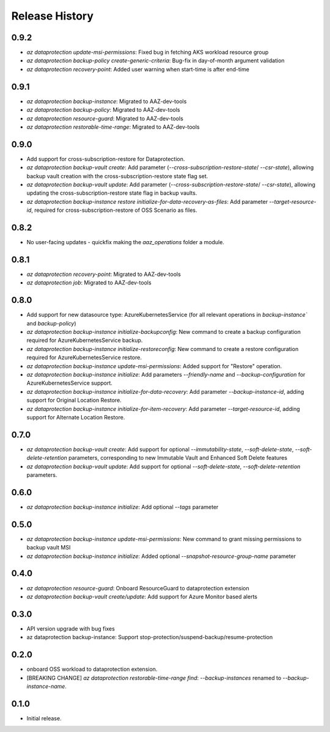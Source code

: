 .. :changelog:

Release History
===============
0.9.2
+++++
* `az dataprotection update-msi-permissions`: Fixed bug in fetching AKS workload resource group
* `az dataprotection backup-policy create-generic-criteria`: Bug-fix in day-of-month argument validation
* `az dataprotection recovery-point`: Added user warning when start-time is after end-time

0.9.1
+++++
* `az dataprotection backup-instance`: Migrated to AAZ-dev-tools
* `az dataprotection backup-policy`: Migrated to AAZ-dev-tools
* `az dataprotection resource-guard`: Migrated to AAZ-dev-tools
* `az dataprotection restorable-time-range`: Migrated to AAZ-dev-tools

0.9.0
+++++
* Add support for cross-subscription-restore for Dataprotection.
* `az dataprotection backup-vault create`: Add parameter (`--cross-subscription-restore-state`/ `--csr-state`), allowing backup vault creation with the cross-subscription-restore state flag set.
* `az dataprotection backup-vault update`: Add parameter (`--cross-subscription-restore-state`/ `--csr-state`), allowing updating the cross-subscription-restore state flag in backup vaults.
* `az dataprotection backup-instance restore initialize-for-data-recovery-as-files`: Add parameter `--target-resource-id`, required for cross-subscription-restore of OSS Scenario as files.

0.8.2
+++++
* No user-facing updates - quickfix making the `aaz_operations` folder a module.

0.8.1
+++++
* `az dataprotection recovery-point`: Migrated to AAZ-dev-tools
* `az dataprotection job`: Migrated to AAZ-dev-tools

0.8.0
+++++
* Add support for new datasource type: AzureKubernetesService (for all relevant operations in `backup-instance`` and `backup-policy`)
* `az dataprotection backup-instance initialize-backupconfig`: New command to create a backup configuration required for AzureKubernetesService backup.
* `az dataprotection backup-instance initialize-restoreconfig`: New command to create a restore configuration required for AzureKubernetesService restore.
* `az dataprotection backup-instance update-msi-permissions`: Added support for "Restore" operation.
* `az dataprotection backup-instance initialize`: Add parameters `--friendly-name` and `--backup-configuration` for AzureKubernetesService support.
* `az dataprotection backup-instance initialize-for-data-recovery`: Add parameter `--backup-instance-id`, adding support for Original Location Restore.
* `az dataprotection backup-instance initialize-for-item-recovery`: Add parameter `--target-resource-id`, adding support for Alternate Location Restore.

0.7.0
++++++
* `az dataprotection backup-vault create`: Add support for optional `--immutability-state`, `--soft-delete-state`, `--soft-delete-retention` parameters, corresponding to new Immutable Vault and Enhanced Soft Delete features
* `az dataprotection backup-vault update`: Add support for optional `--soft-delete-state`, `--soft-delete-retention` parameters.

0.6.0
++++++
* `az dataprotection backup-instance initialize`: Add optional `--tags` parameter

0.5.0
++++++
* `az dataprotection backup-instance update-msi-permissions`: New command to grant missing permissions to backup vault MSI
* `az dataprotection backup-instance initialize`: Added optional `--snapshot-resource-group-name` parameter

0.4.0
++++++
* `az dataprotection resource-guard`: Onboard ResourceGuard to dataprotection extension
* `az dataprotection backup-vault create/update`: Add support for Azure Monitor based alerts

0.3.0
++++++
* API version upgrade with bug fixes
* az dataprotection backup-instance: Support stop-protection/suspend-backup/resume-protection

0.2.0
++++++
* onboard OSS workload to dataprotection extension.
* [BREAKING CHANGE] `az dataprotection restorable-time-range find`: `--backup-instances` renamed to `--backup-instance-name`.

0.1.0
++++++
* Initial release.
